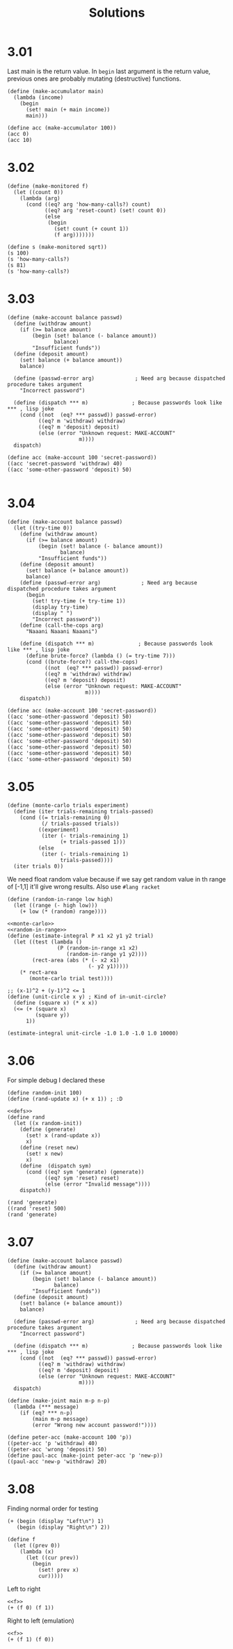 # -*- org-export-babel-evaluate: nil -*-
#+TITLE: Solutions
#+PROPERTY: header-args:racket  :lang sicp :exports both
#+PROPERTY: header-args:racket+ :tangle (concat (nth 4 (org-heading-components)) ".rkt")
#+PROPERTY: header-args:racket+ :noweb no-export

* 3.01
Last main is the return value.
In =begin= last argument is the return value, previous ones are probably mutating (destructive) functions.

#+begin_src racket
(define (make-accumulator main)
  (lambda (income)
    (begin
      (set! main (+ main income))
      main)))

(define acc (make-accumulator 100))
(acc 0)
(acc 10)
#+end_src

#+RESULTS:
: 100
: 110
* 3.02
#+begin_src racket
(define (make-monitored f)
  (let ((count 0))
    (lambda (arg)
      (cond ((eq? arg 'how-many-calls?) count)
            ((eq? arg 'reset-count) (set! count 0))
            (else
             (begin
               (set! count (+ count 1))
               (f arg)))))))

(define s (make-monitored sqrt))
(s 100)
(s 'how-many-calls?)
(s 81)
(s 'how-many-calls?)
#+end_src

#+RESULTS:
: 10
: 1
: 9
: 2
* 3.03
#+begin_src racket
(define (make-account balance passwd)
  (define (withdraw amount)
    (if (>= balance amount)
        (begin (set! balance (- balance amount))
               balance)
        "Insufficient funds"))
  (define (deposit amount)
    (set! balance (+ balance amount))
    balance)

  (define (passwd-error arg)             ; Need arg because dispatched procedure takes argument
    "Incorrect password")

  (define (dispatch *** m)              ; Because passwords look like *** , lisp joke
    (cond ((not  (eq? *** passwd)) passwd-error)
          ((eq? m 'withdraw) withdraw)
          ((eq? m 'deposit) deposit)
          (else (error "Unknown request: MAKE-ACCOUNT"
                       m))))
  dispatch)

(define acc (make-account 100 'secret-password))
((acc 'secret-password 'withdraw) 40)
((acc 'some-other-password 'deposit) 50)

#+end_src

#+RESULTS:
: 60
: "Incorrect password"
* 3.04
#+begin_src racket :lang racket
(define (make-account balance passwd)
  (let ((try-time 0))
    (define (withdraw amount)
      (if (>= balance amount)
          (begin (set! balance (- balance amount))
                 balance)
          "Insufficient funds"))
    (define (deposit amount)
      (set! balance (+ balance amount))
      balance)
    (define (passwd-error arg)             ; Need arg because dispatched procedure takes argument
      (begin
        (set! try-time (+ try-time 1))
        (display try-time)
        (display " ")
        "Incorrect password"))
    (define (call-the-cops arg)
      "Naaani Naaani Naaani")

    (define (dispatch *** m)              ; Because passwords look like *** , lisp joke
      (define brute-force? (lambda () (= try-time 7)))
      (cond ((brute-force?) call-the-cops)
            ((not  (eq? *** passwd)) passwd-error)
            ((eq? m 'withdraw) withdraw)
            ((eq? m 'deposit) deposit)
            (else (error "Unknown request: MAKE-ACCOUNT"
                         m))))
    dispatch))

(define acc (make-account 100 'secret-password))
((acc 'some-other-password 'deposit) 50)
((acc 'some-other-password 'deposit) 50)
((acc 'some-other-password 'deposit) 50)
((acc 'some-other-password 'deposit) 50)
((acc 'some-other-password 'deposit) 50)
((acc 'some-other-password 'deposit) 50)
((acc 'some-other-password 'deposit) 50)
((acc 'some-other-password 'deposit) 50)
#+end_src

#+RESULTS:
: 1 "Incorrect password"
: 2 "Incorrect password"
: 3 "Incorrect password"
: 4 "Incorrect password"
: 5 "Incorrect password"
: 6 "Incorrect password"
: 7 "Incorrect password"
: "Naaani Naaani Naaani"
* 3.05
#+name: monte-carlo
#+begin_src racket :tangle no :eval no
(define (monte-carlo trials experiment)
  (define (iter trials-remaining trials-passed)
    (cond ((= trials-remaining 0)
           (/ trials-passed trials))
          ((experiment)
           (iter (- trials-remaining 1)
                 (+ trials-passed 1)))
          (else
           (iter (- trials-remaining 1)
                 trials-passed))))
  (iter trials 0))
#+end_src

We need float random value because if we say get random value in th range of [-1,1] it'll give wrong results.
Also use =#lang racket=
#+name: random-in-range
#+begin_src racket :tangle no :eval no
 (define (random-in-range low high)
   (let ((range (- high low)))
     (+ low (* (random) range))))
#+end_src


#+begin_src racket :lang racket
<<monte-carlo>>
<<random-in-range>>
(define (estimate-integral P x1 x2 y1 y2 trial)
  (let ((test (lambda ()
                (P (random-in-range x1 x2)
                   (random-in-range y1 y2))))
        (rect-area (abs (* (- x2 x1)
                          (- y2 y1)))))
    (* rect-area
       (monte-carlo trial test))))

;; (x-1)^2 + (y-1)^2 <= 1
(define (unit-circle x y) ; Kind of in-unit-circle?
  (define (square x) (* x x))
  (<= (+ (square x)
         (square y))
      1))

(estimate-integral unit-circle -1.0 1.0 -1.0 1.0 10000)
#+end_src

#+RESULTS:
: 3.1336
* 3.06
For simple debug I declared these
#+name: defs
#+begin_src racket :tangle no :eval no
(define random-init 100)
(define (rand-update x) (+ x 1)) ; :D
#+end_src

#+begin_src racket
<<defs>>
(define rand
  (let ((x random-init))
    (define (generate)
      (set! x (rand-update x))
      x)
    (define (reset new)
      (set! x new)
      x)
    (define  (dispatch sym)
      (cond ((eq? sym 'generate) (generate))
            ((eq? sym 'reset) reset)
            (else (error "Invalid message"))))
    dispatch))

(rand 'generate)
((rand 'reset) 500)
(rand 'generate)
#+end_src

#+RESULTS:
: 101
: 500
: 501
* 3.07
#+begin_src racket
(define (make-account balance passwd)
  (define (withdraw amount)
    (if (>= balance amount)
        (begin (set! balance (- balance amount))
               balance)
        "Insufficient funds"))
  (define (deposit amount)
    (set! balance (+ balance amount))
    balance)

  (define (passwd-error arg)             ; Need arg because dispatched procedure takes argument
    "Incorrect password")

  (define (dispatch *** m)              ; Because passwords look like *** , lisp joke
    (cond ((not  (eq? *** passwd)) passwd-error)
          ((eq? m 'withdraw) withdraw)
          ((eq? m 'deposit) deposit)
          (else (error "Unknown request: MAKE-ACCOUNT"
                       m))))
  dispatch)

(define (make-joint main m-p n-p)
  (lambda (*** message)
    (if (eq? *** n-p)
        (main m-p message)
        (error "Wrong new account password!"))))

(define peter-acc (make-account 100 'p))
((peter-acc 'p 'withdraw) 40)
((peter-acc 'wrong 'deposit) 50)
(define paul-acc (make-joint peter-acc 'p 'new-p))
((paul-acc 'new-p 'withdraw) 20)
#+end_src

#+RESULTS:
: 60
: "Incorrect password"
: 40
* 3.08
Finding normal order for testing

#+begin_src racket
(+ (begin (display "Left\n") 1)
   (begin (display "Right\n") 2))
#+end_src

#+RESULTS:
: Left
: Right
: 3


#+name: f
#+begin_src racket :tangle no :eval no
(define f
  (let ((prev 0))
    (lambda (x)
      (let ((cur prev))
        (begin
          (set! prev x)
          cur)))))
#+end_src

Left to right
#+begin_src racket
<<f>>
(+ (f 0) (f 1))
#+end_src

#+RESULTS:
: 0

Right to left (emulation)
#+begin_src racket :noweb eval
<<f>>
(+ (f 1) (f 0))
#+end_src

#+RESULTS:
: 1
